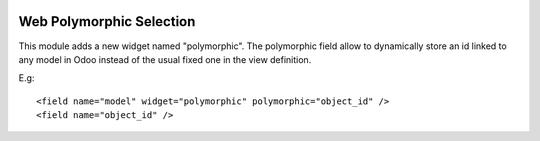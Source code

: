 .. image:: https://img.shields.io/badge/license-GPL--3-blue.png
   :target: https://www.gnu.org/licenses/gpl
   :alt: License: GPL-3

=========================
Web Polymorphic Selection
=========================

This module adds a new widget named "polymorphic".
The polymorphic field allow to dynamically store an id linked to any model in
Odoo instead of the usual fixed one in the view definition.

E.g::

    <field name="model" widget="polymorphic" polymorphic="object_id" />
    <field name="object_id" />

